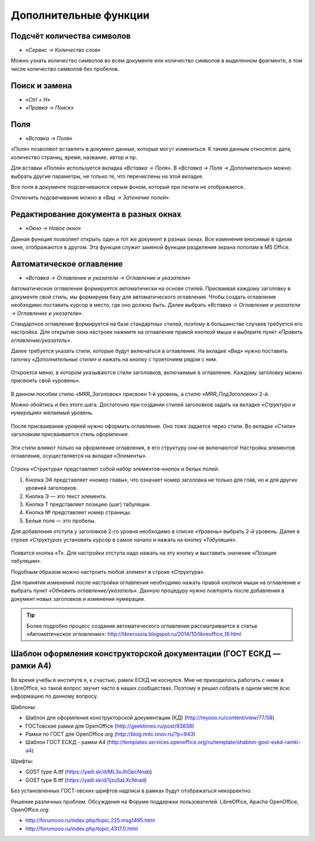 Дополнительные функции
======================

Подсчёт количества символов
---------------------------

* *«Сервис → Количество слов»*

Можно узнать количество символов во всем документе или количество символов в выделенном фрагменте, в том числе количество символов без пробелов.

.. figure:: img/lo-diplom-013.png
   :scale: 60 %
   :alt: Количество символов
   :align: center

Поиск и замена
--------------

* *«Ctrl + H»*
* *«Правка → Поиск»*

Поля
----

* *«Вставка → Поля»*

«Поля» позволяют вставлять в документ данные, которые могут измениться. К таким данным относятся: дата, количество страниц, время, название, автор и пр. 

Для вставки «Полей» используется вкладка *«Вставка → Поля»*. В *«Вставка → Поля → Дополнительно»* можно выбрать другие параметры, не только те, что перечислены на этой вкладке. 

Все поля в документе подсвечиваются серым фоном, который при печати не отображается. 

Отключить подсвечивание можно в *«Вид → Затенение полей»*.

Редактирование документа в разных окнах
---------------------------------------

* *«Окно → Новое окно»*

Данная функция позволяет открыть один и тот же документ в разных окнах.  Все изменения вносимые в одном окне, отображаются в другом. Эта функция служит заменой функции разделения экрана пополам в MS Office.





Автоматическое оглавление
-------------------------

* *«Вставка → Оглавление и указатели → Оглавление и указатели»*

Автоматическое оглавление формируется автоматически на основе стилей. Присваивая каждому заголовку в документе свой стиль, мы формируем базу для автоматического оглавления.
Чтобы создать оглавление необходимо поставить курсор в место, где оно должно быть. Далее выбрать *«Вставка → Оглавление и указатели → Оглавление и указатели»*.

Стандартное оглавление формируется на базе стандартных стилей, поэтому в большинстве случаев требуется его настройка. Для открытия окна настроек нажмите на оглавление правой кнопкой мыши и выберите пункт *«Править оглавление/указатель»*.

Далее требуется указать стили, которые будут включаться в оглавление. На вкладке *«Вид»* нужно поставить галочку *«Дополнительные стили»* и нажать на кнопку с троеточием рядом с ним.


.. figure:: img/lo-diplom-014.png
   :scale: 70 %
   :alt: Автоматическое оглавление
   :align: center

Откроется меню, в котором указываются стили заголовков,  включаемые в оглавление. Каждому заголовку можно присвоить свой «уровень».

.. figure:: img/lo-diplom-015.png
   :scale: 70 %
   :alt: Автоматическое оглавление
   :align: center

В данном пособии стилю *«MRR_Заголовок»* присвоен 1-й уровень, а стилю *«MRR_ПодЗаголовок»* 2-й. 

Можно обойтись и без этого шага. Достаточно при создании стилей заголовков задать на вкладке *«Структура и нумерация»* желаемый уровень.

.. figure:: img/lo-diplom-016.png
   :scale: 70 %
   :alt: Автоматическое оглавление
   :align: center


После присваивания уровней нужно оформить оглавление. Оно тоже задается через стили. Во вкладке *«Стили»* заголовкам присваивается стиль оформления. 

.. figure:: img/lo-diplom-017.png
   :scale: 70 %
   :alt: Автоматическое оглавление
   :align: center

Эти стили влияют только на оформление оглавления, в его структуру они не включаются! 
Настройка элементов оглавления, осуществляется на вкладке *«Элементы»*.

.. figure:: img/lo-diplom-018.png
   :scale: 70 %
   :alt: Автоматическое оглавление
   :align: center

Строка «Структура» представляет собой набор элементов-кнопок и белых полей:

1. Кнопка Э# представляет «номер главы», что означает номер заголовка не только для глав, но и для других уровней заголовков.
2. Кнопка Э — это текст элемента.
3. Кнопка Т представляет позицию (шаг) табуляции.
4. Кнопка № представляет номер страницы.
5. Белые поля — это пробелы.

Для добавления отступа у заголовков 2-го уровня необходимо в списке *«Уровень»* выбрать 2-й уровень. Далее в строке *«Структура»* установить курсор в самое начало и нажать на кнопку *«Табуляция»*.

.. figure:: img/lo-diplom-019.png
   :scale: 70 %
   :alt: Автоматическое оглавление
   :align: center

Появится кнопка *«Т»*. Для настройки отступа надо нажать на эту кнопку и выставить значение *«Позиция табуляции»*.

Подобным образом можно настроить любой элемент в строке «Структура». 

Для принятия изменений после настройки оглавления необходимо нажать правой кнопкой мыши на оглавление и выбрать пункт *«Обновить оглавление/указатель»*. Данную процедуру нужно повторять после добавления в документ новых заголовков и изменения нумерации. 

.. tip:: Более подробно процесс создания автоматического оглавления рассматривается в статье *«Автоматическое оглавление»*: http://librerussia.blogspot.ru/2014/10/libreoffice_16.html

Шаблон оформления конструкторской документации (ГОСТ ЕСКД — рамки А4) 
---------------------------------------------------------------------

Во время учебы в институте я, к счастью, рамок ЕСКД не коснулся. Мне не приходилось работать с ними в LibreOffice, но такой вопрос звучит часто в наших сообществах. Поэтому я решил собрать в одном месте всю информацию по данному вопросу.

Шаблоны:

* Шаблон для оформления конструкторской документации (КД) (http://myooo.ru/content/view/77/58)
* ГОСТовские рамки для OpenOffice (http://geektimes.ru/post/93838)
* Рамки по ГОСТ для OpenOffice.org (http://blog.nntc.nnov.ru/?p=943)
* Шаблон ГОСТ ЕСКД - рамки А4 (http://templates.services.openoffice.org/ru/template/shablon-gost-eskd-ramki-a4)

Шрифты:

* GOST type A.ttf (https://yadi.sk/d/ML3xJhOpcNnab)
* GOST type B.ttf (https://yadi.sk/d/1jzu5aLXcNnad)

Без установленных ГОСТ-овских шрифтов надписи в рамках будут отображаться некорректно.


Решение различных проблем. Обсуждения на Форуме поддержки пользователей. LibreOffice, Apache OpenOffice, OpenOffice.org:

* http://forumooo.ru/index.php/topic,225.msg1495.html
* http://forumooo.ru/index.php/topic,4317.0.html
